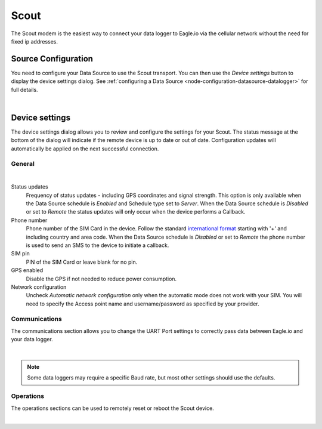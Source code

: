 Scout
======
The Scout modem is the easiest way to connect your data logger to Eagle.io via the cellular network without the need for fixed ip addresses.

Source Configuration
--------------------
You need to configure your Data Source to use the Scout transport. You can then use the *Device settings* button to display the device settings dialog. See :ref:`configuring a Data Source <node-configuration-datasource-datalogger>` for full details.

.. image:: datasource_device.png
	:scale: 50 %

| 


Device settings
---------------
The device settings dialog allows you to review and configure the settings for your Scout. The status message at the bottom of the dialog will indicate if the remote device is up to date or out of date. Configuration updates will automatically be applied on the next successful connection.

General
~~~~~~~
.. image:: device_scout_general.png
	:scale: 50 %

| 

Status updates
	Frequency of status updates - including GPS coordinates and signal strength. This option is only available when the Data Source schedule is *Enabled* and Schedule type set to *Server*. When the Data Source schedule is *Disabled* or set to *Remote* the status updates will only occur when the device performs a Callback.
Phone number
	Phone number of the SIM Card in the device. Follow the standard `international format`_ starting with '+' and including country and area code.
	When the Data Source schedule is *Disabled* or set to *Remote* the phone number is used to send an SMS to the device to initiate a callback.
SIM pin
	PIN of the SIM Card or leave blank for no pin.
GPS enabled
	Disable the GPS if not needed to reduce power consumption.
Network configuration
	Uncheck *Automatic network configuration* only when the automatic mode does not work with your SIM. You will need to specify the Access point name and username/password as specified by your provider.

.. _international format: http://en.wikipedia.org/wiki/National_conventions_for_writing_telephone_numbers


Communications
~~~~~~~~~~~~~~
The communications section allows you to change the UART Port settings to correctly pass data between Eagle.io and your data logger.

.. image:: device_scout_communications.png
	:scale: 50 %

|

.. note::
	Some data loggers may require a specific Baud rate, but most other settings should use the defaults.


Operations
~~~~~~~~~~
The operations sections can be used to remotely reset or reboot the Scout device.

.. image:: device_scout_operations.png
	:scale: 50 %

| 